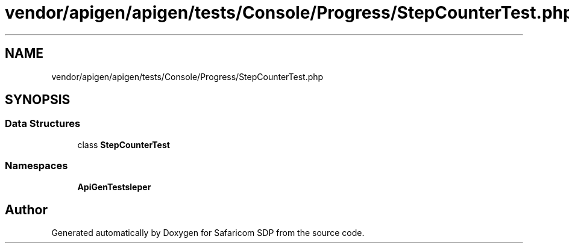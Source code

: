.TH "vendor/apigen/apigen/tests/Console/Progress/StepCounterTest.php" 3 "Sat Sep 26 2020" "Safaricom SDP" \" -*- nroff -*-
.ad l
.nh
.SH NAME
vendor/apigen/apigen/tests/Console/Progress/StepCounterTest.php
.SH SYNOPSIS
.br
.PP
.SS "Data Structures"

.in +1c
.ti -1c
.RI "class \fBStepCounterTest\fP"
.br
.in -1c
.SS "Namespaces"

.in +1c
.ti -1c
.RI " \fBApiGen\\Tests\\Console\\Helper\fP"
.br
.in -1c
.SH "Author"
.PP 
Generated automatically by Doxygen for Safaricom SDP from the source code\&.
